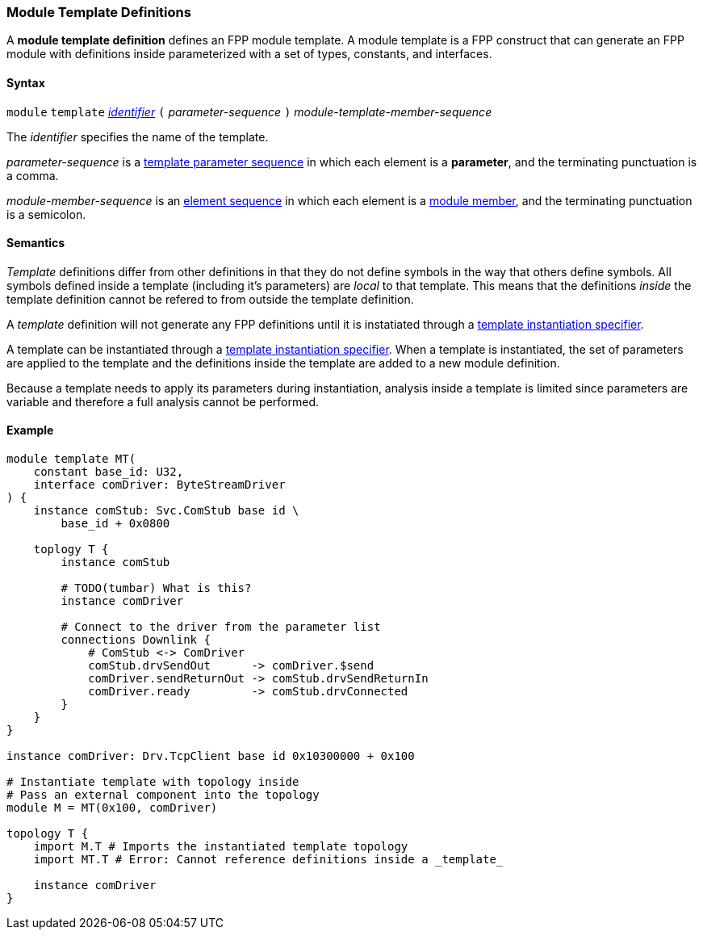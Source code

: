 === Module Template Definitions

A *module template definition* defines an FPP module template.
A module template is a FPP construct that can generate an FPP module
with definitions inside parameterized with a set of types, constants,
and interfaces.

==== Syntax

`module` `template`
<<Lexical-Elements_Identifiers,_identifier_>>
`(` _parameter-sequence_ `)`
_module-template-member-sequence_

The _identifier_ specifies the name of the template.

_parameter-sequence_ is a
<<Template-Parameter-Lists,template parameter sequence>> in
which each element is a *parameter*, and
the terminating punctuation is a comma.

_module-member-sequence_ is an
<<Element-Sequences,element sequence>> in
which each element is a <<Definitions_Module-Definitions_Syntax,
module member>>, and the terminating punctuation is a semicolon.

==== Semantics

_Template_ definitions differ from other definitions in that they
do not define symbols in the way that others define symbols. All
symbols defined inside a template (including it's parameters) are
_local_ to that template. This means that the definitions _inside_
the template definition cannot be refered to from outside the template
definition.

A _template_ definition will not generate any FPP definitions until
it is instatiated through a <<Specifiers_Template-Instantiation-Specifiers,
template instantiation specifier>>.

A template can be instantiated through a <<Specifiers_Template-Instantiation-Specifiers,
template instantiation specifier>>. When a template is instantiated,
the set of parameters are applied to the template and the definitions inside the
template are added to a new module definition.

Because a template needs to apply its parameters during instantiation,
analysis inside a template is limited since parameters are variable and
therefore a full analysis cannot be performed.

==== Example

[source,fpp]
----
module template MT(
    constant base_id: U32,
    interface comDriver: ByteStreamDriver
) {
    instance comStub: Svc.ComStub base id \
        base_id + 0x0800

    toplogy T {
        instance comStub

        # TODO(tumbar) What is this?
        instance comDriver

        # Connect to the driver from the parameter list
        connections Downlink {
            # ComStub <-> ComDriver
            comStub.drvSendOut      -> comDriver.$send
            comDriver.sendReturnOut -> comStub.drvSendReturnIn
            comDriver.ready         -> comStub.drvConnected
        }
    }
}

instance comDriver: Drv.TcpClient base id 0x10300000 + 0x100

# Instantiate template with topology inside
# Pass an external component into the topology
module M = MT(0x100, comDriver)

topology T {
    import M.T # Imports the instantiated template topology
    import MT.T # Error: Cannot reference definitions inside a _template_

    instance comDriver
}
----
